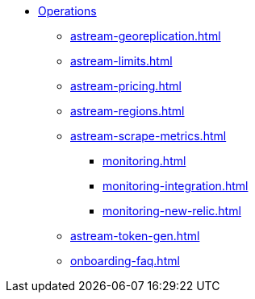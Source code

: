 * xref:astream-georeplication.adoc[Operations]
** xref:astream-georeplication.adoc[]
** xref:astream-limits.adoc[]
** xref:astream-pricing.adoc[]
** xref:astream-regions.adoc[]
** xref:astream-scrape-metrics.adoc[]
*** xref:monitoring.adoc[]
*** xref:monitoring-integration.adoc[]
*** xref:monitoring-new-relic.adoc[]
** xref:astream-token-gen.adoc[]
** xref:onboarding-faq.adoc[]